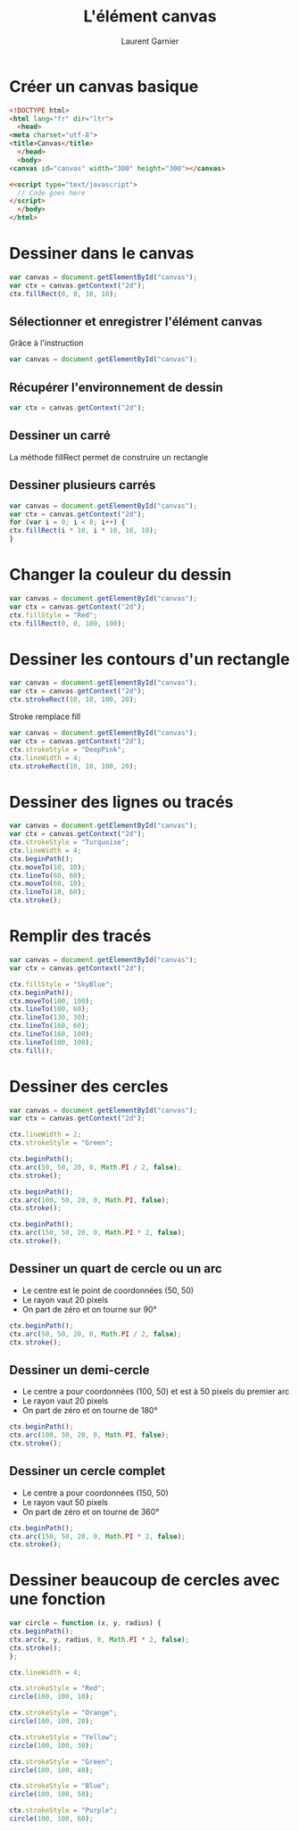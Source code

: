#+TITLE: L'élément canvas
#+AUTHOR: Laurent Garnier

* Créer un canvas basique

  #+BEGIN_SRC html
    <!DOCTYPE html>
    <html lang="fr" dir="ltr">
      <head>
	<meta charset="utf-8">
	<title>Canvas</title>
      </head>
      <body>
	<canvas id="canvas" width="300" height="300"></canvas>

	<<script type="text/javascript">
	  // Code goes here
	</script>
      </body>
    </html>
  #+END_SRC

* Dessiner dans le canvas

  #+BEGIN_SRC javascript
    var canvas = document.getElementById("canvas");
    var ctx = canvas.getContext("2d");
    ctx.fillRect(0, 0, 10, 10);
  #+END_SRC

** Sélectionner et enregistrer l'élément canvas

   Grâce à l'instruction 

   #+BEGIN_SRC javascript
     var canvas = document.getElementById("canvas");
   #+END_SRC

** Récupérer l'environnement de dessin

   #+BEGIN_SRC javascript
     var ctx = canvas.getContext("2d");
   #+END_SRC

** Dessiner un carré

   La méthode fillRect permet de construire un rectangle

** Dessiner plusieurs carrés
   
   #+BEGIN_SRC javascript
     var canvas = document.getElementById("canvas");
     var ctx = canvas.getContext("2d");
     for (var i = 0; i < 8; i++) {
	 ctx.fillRect(i * 10, i * 10, 10, 10);
     }
   #+END_SRC

* Changer la couleur du dessin

  #+BEGIN_SRC javascript
    var canvas = document.getElementById("canvas");
    var ctx = canvas.getContext("2d");
    ctx.fillStyle = "Red";
    ctx.fillRect(0, 0, 100, 100);
  #+END_SRC

* Dessiner les contours d'un rectangle

  #+BEGIN_SRC javascript
    var canvas = document.getElementById("canvas");
    var ctx = canvas.getContext("2d");
    ctx.strokeRect(10, 10, 100, 20);
  #+END_SRC

  Stroke remplace fill

  #+BEGIN_SRC javascript
    var canvas = document.getElementById("canvas");
    var ctx = canvas.getContext("2d");
    ctx.strokeStyle = "DeepPink";
    ctx.lineWidth = 4;
    ctx.strokeRect(10, 10, 100, 20);
  #+END_SRC

* Dessiner des lignes ou tracés

  #+BEGIN_SRC javascript
    var canvas = document.getElementById("canvas");
    var ctx = canvas.getContext("2d");
    ctx.strokeStyle = "Turquoise";
    ctx.lineWidth = 4;
    ctx.beginPath();
    ctx.moveTo(10, 10);
    ctx.lineTo(60, 60);
    ctx.moveTo(60, 10);
    ctx.lineTo(10, 60);
    ctx.stroke();
  #+END_SRC

* Remplir des tracés

  #+BEGIN_SRC javascript
    var canvas = document.getElementById("canvas");
    var ctx = canvas.getContext("2d");

    ctx.fillStyle = "SkyBlue";
    ctx.beginPath();
    ctx.moveTo(100, 100);
    ctx.lineTo(100, 60);
    ctx.lineTo(130, 30);
    ctx.lineTo(160, 60);
    ctx.lineTo(160, 100);
    ctx.lineTo(100, 100);
    ctx.fill();
  #+END_SRC

* Dessiner des cercles

  #+BEGIN_SRC javascript
    var canvas = document.getElementById("canvas");
    var ctx = canvas.getContext("2d");

    ctx.lineWidth = 2;
    ctx.strokeStyle = "Green";

    ctx.beginPath();
    ctx.arc(50, 50, 20, 0, Math.PI / 2, false);
    ctx.stroke();

    ctx.beginPath();
    ctx.arc(100, 50, 20, 0, Math.PI, false);
    ctx.stroke();

    ctx.beginPath();
    ctx.arc(150, 50, 20, 0, Math.PI * 2, false);
    ctx.stroke();
  #+END_SRC

** Dessiner un quart de cercle ou un arc

  + Le centre est le point de coordonnées (50, 50)
  + Le rayon vaut 20 pixels
  + On part de zéro et on tourne sur 90°

  #+BEGIN_SRC javascript
    ctx.beginPath();
    ctx.arc(50, 50, 20, 0, Math.PI / 2, false);
    ctx.stroke();
  #+END_SRC

** Dessiner un demi-cercle 

   + Le centre a pour coordonnées (100, 50) et est à 50 pixels du
     premier arc
   + Le rayon vaut 20 pixels
   + On part de zéro et on tourne de 180°

   #+BEGIN_SRC javascript
     ctx.beginPath();
     ctx.arc(100, 50, 20, 0, Math.PI, false);
     ctx.stroke();
   #+END_SRC

** Dessiner un cercle complet 

   + Le centre a pour coordonnées (150, 50)
   + Le rayon vaut 50 pixels
   + On part de zéro et on tourne de 360°

   #+BEGIN_SRC javascript
     ctx.beginPath();
     ctx.arc(150, 50, 20, 0, Math.PI * 2, false);
     ctx.stroke();
   #+END_SRC
   

* Dessiner beaucoup de cercles avec une fonction

  #+BEGIN_SRC javascript
    var circle = function (x, y, radius) {
	ctx.beginPath();
	ctx.arc(x, y, radius, 0, Math.PI * 2, false);
	ctx.stroke();
    };

    ctx.lineWidth = 4;

    ctx.strokeStyle = "Red";
    circle(100, 100, 10);

    ctx.strokeStyle = "Orange";
    circle(100, 100, 20);

    ctx.strokeStyle = "Yellow";
    circle(100, 100, 30);

    ctx.strokeStyle = "Green";
    circle(100, 100, 40);

    ctx.strokeStyle = "Blue";
    circle(100, 100, 50);

    ctx.strokeStyle = "Purple";
    circle(100, 100, 60);
  #+END_SRC

  
  
